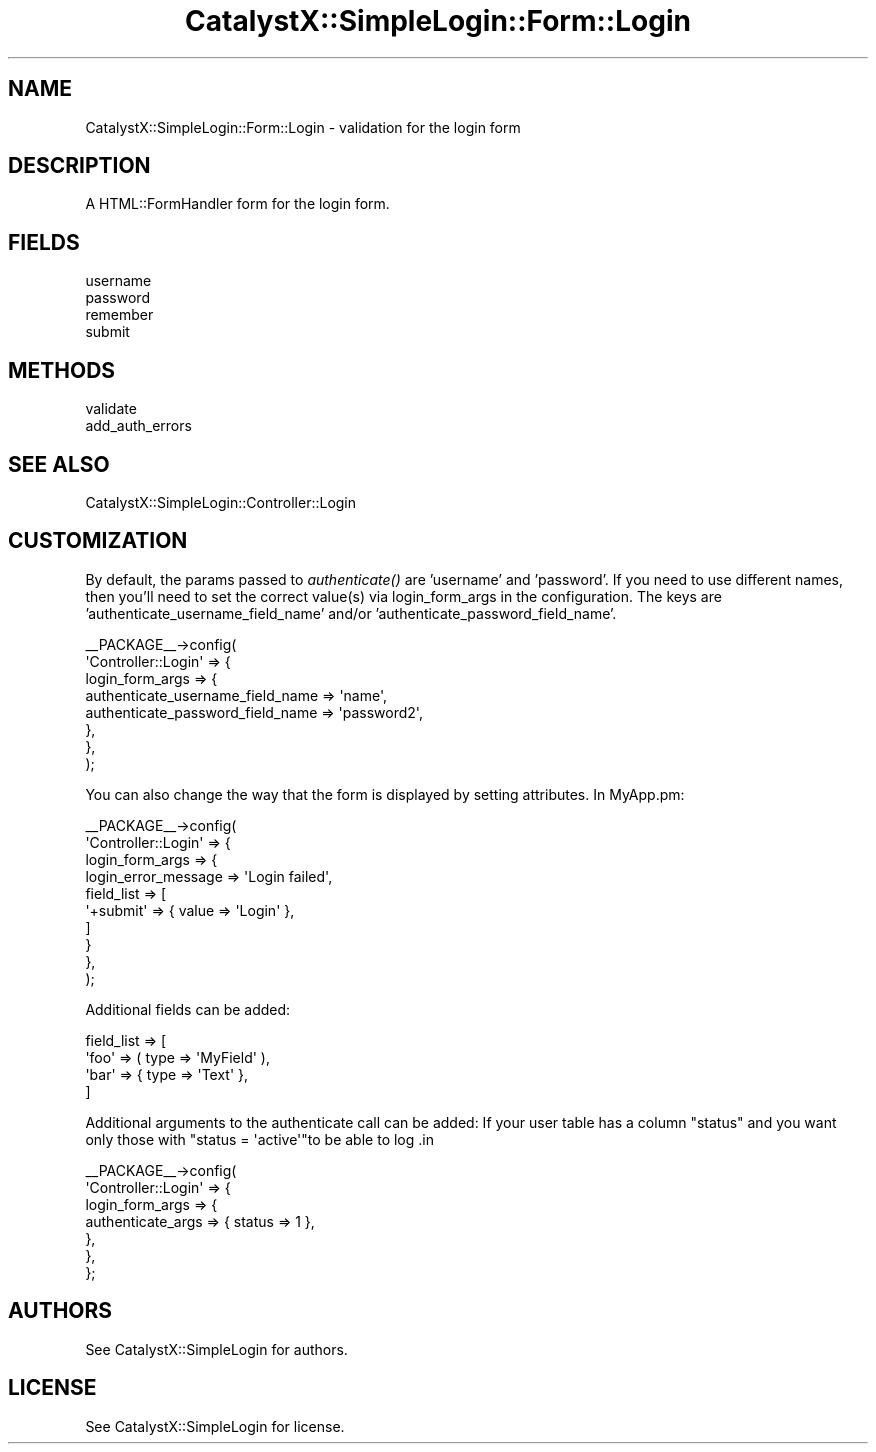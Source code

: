 .\" Automatically generated by Pod::Man 2.25 (Pod::Simple 3.20)
.\"
.\" Standard preamble:
.\" ========================================================================
.de Sp \" Vertical space (when we can't use .PP)
.if t .sp .5v
.if n .sp
..
.de Vb \" Begin verbatim text
.ft CW
.nf
.ne \\$1
..
.de Ve \" End verbatim text
.ft R
.fi
..
.\" Set up some character translations and predefined strings.  \*(-- will
.\" give an unbreakable dash, \*(PI will give pi, \*(L" will give a left
.\" double quote, and \*(R" will give a right double quote.  \*(C+ will
.\" give a nicer C++.  Capital omega is used to do unbreakable dashes and
.\" therefore won't be available.  \*(C` and \*(C' expand to `' in nroff,
.\" nothing in troff, for use with C<>.
.tr \(*W-
.ds C+ C\v'-.1v'\h'-1p'\s-2+\h'-1p'+\s0\v'.1v'\h'-1p'
.ie n \{\
.    ds -- \(*W-
.    ds PI pi
.    if (\n(.H=4u)&(1m=24u) .ds -- \(*W\h'-12u'\(*W\h'-12u'-\" diablo 10 pitch
.    if (\n(.H=4u)&(1m=20u) .ds -- \(*W\h'-12u'\(*W\h'-8u'-\"  diablo 12 pitch
.    ds L" ""
.    ds R" ""
.    ds C` ""
.    ds C' ""
'br\}
.el\{\
.    ds -- \|\(em\|
.    ds PI \(*p
.    ds L" ``
.    ds R" ''
'br\}
.\"
.\" Escape single quotes in literal strings from groff's Unicode transform.
.ie \n(.g .ds Aq \(aq
.el       .ds Aq '
.\"
.\" If the F register is turned on, we'll generate index entries on stderr for
.\" titles (.TH), headers (.SH), subsections (.SS), items (.Ip), and index
.\" entries marked with X<> in POD.  Of course, you'll have to process the
.\" output yourself in some meaningful fashion.
.ie \nF \{\
.    de IX
.    tm Index:\\$1\t\\n%\t"\\$2"
..
.    nr % 0
.    rr F
.\}
.el \{\
.    de IX
..
.\}
.\" ========================================================================
.\"
.IX Title "CatalystX::SimpleLogin::Form::Login 3"
.TH CatalystX::SimpleLogin::Form::Login 3 "2011-09-06" "perl v5.16.3" "User Contributed Perl Documentation"
.\" For nroff, turn off justification.  Always turn off hyphenation; it makes
.\" way too many mistakes in technical documents.
.if n .ad l
.nh
.SH "NAME"
CatalystX::SimpleLogin::Form::Login \- validation for the login form
.SH "DESCRIPTION"
.IX Header "DESCRIPTION"
A HTML::FormHandler form for the login form.
.SH "FIELDS"
.IX Header "FIELDS"
.IP "username" 4
.IX Item "username"
.PD 0
.IP "password" 4
.IX Item "password"
.IP "remember" 4
.IX Item "remember"
.IP "submit" 4
.IX Item "submit"
.PD
.SH "METHODS"
.IX Header "METHODS"
.IP "validate" 4
.IX Item "validate"
.PD 0
.IP "add_auth_errors" 4
.IX Item "add_auth_errors"
.PD
.SH "SEE ALSO"
.IX Header "SEE ALSO"
.IP "CatalystX::SimpleLogin::Controller::Login" 4
.IX Item "CatalystX::SimpleLogin::Controller::Login"
.SH "CUSTOMIZATION"
.IX Header "CUSTOMIZATION"
By default, the params passed to \fIauthenticate()\fR are 'username' and
\&'password'. If you need to use different names, then you'll need to
set the correct value(s) via login_form_args in the configuration.
The keys are 'authenticate_username_field_name' and/or
\&'authenticate_password_field_name'.
.PP
.Vb 8
\&    _\|_PACKAGE_\|_\->config(
\&        \*(AqController::Login\*(Aq => {
\&            login_form_args => {
\&               authenticate_username_field_name => \*(Aqname\*(Aq,
\&               authenticate_password_field_name => \*(Aqpassword2\*(Aq,
\&            },
\&        },
\&    );
.Ve
.PP
You can also change the way that the form is displayed by setting
attributes.  In MyApp.pm:
.PP
.Vb 10
\&    _\|_PACKAGE_\|_\->config(
\&        \*(AqController::Login\*(Aq => {
\&            login_form_args => {
\&               login_error_message => \*(AqLogin failed\*(Aq,
\&               field_list => [
\&                   \*(Aq+submit\*(Aq => { value => \*(AqLogin\*(Aq },
\&               ]
\&            }
\&        },
\&    );
.Ve
.PP
Additional fields can be added:
.PP
.Vb 4
\&   field_list => [
\&       \*(Aqfoo\*(Aq => ( type => \*(AqMyField\*(Aq ),
\&       \*(Aqbar\*(Aq => { type => \*(AqText\*(Aq },
\&   ]
.Ve
.PP
Additional arguments to the authenticate call can be added:
If your user table has a column \f(CW\*(C`status\*(C'\fR and you want only those with \f(CW\*(C`status = \*(Aqactive\*(Aq\*(C'\fRto be able to log .in
.PP
.Vb 7
\&    _\|_PACKAGE_\|_\->config(
\&        \*(AqController::Login\*(Aq => {
\&            login_form_args => { 
\&                authenticate_args => { status => 1 },
\&            },
\&        },
\&    };
.Ve
.SH "AUTHORS"
.IX Header "AUTHORS"
See CatalystX::SimpleLogin for authors.
.SH "LICENSE"
.IX Header "LICENSE"
See CatalystX::SimpleLogin for license.
